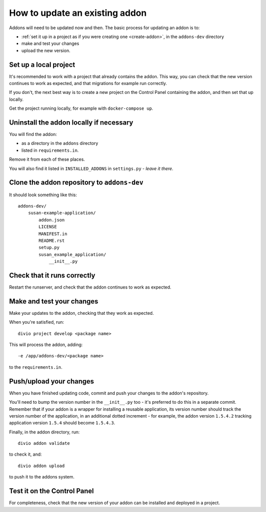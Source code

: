 .. _update-addon:

How to update an existing addon
===============================

Addons will need to be updated now and then. The basic process for updating an addon is to:

* :ref:`set it up in a project as if you were creating one <create-addon>`, in the ``addons-dev``
  directory
* make and test your changes
* upload the new version.


Set up a local project
----------------------

It's recommended to work with a project that already contains the addon. This way, you can check
that the new version continues to work as expected, and that migrations for example run correctly.

If you don't, the next best way is to create a new project on the Control Panel containing the
addon, and then set that up locally.

Get the project running locally, for example with ``docker-compose up``.


Uninstall the addon locally if necessary
----------------------------------------

You will find the addon:

*  as a directory in the ``addons`` directory
* listed in ``requirements.in``.

Remove it from each of these places.

You will also find it listed in ``INSTALLED_ADDONS`` in ``settings.py`` - *leave it there*.


Clone the addon repository to ``addons-dev``
--------------------------------------------

It should look something like this::

    addons-dev/
        susan-example-application/
            addon.json
            LICENSE
            MANIFEST.in
            README.rst
            setup.py
            susan_example_application/
                __init__.py


Check that it runs correctly
----------------------------

Restart the runserver, and check that the addon continues to work as expected.


Make and test your changes
--------------------------

Make your updates to the addon, checking that they work as expected.

When you're satisfied, run::

    divio project develop <package name>

This will process the addon, adding::

    -e /app/addons-dev/<package name>

to the ``requirements.in``.


Push/upload your changes
------------------------

When you have finished updating code, commit and push your changes to the addon's repository.

You'll need to bump the version number in the ``__init__.py`` too - it's preferred to do this in a
separate commit. Remember that if your addon is a wrapper for installing a reusable application,
its version number should track the version number of the application, in an additional dotted
increment - for example, the addon version ``1.5.4.2`` tracking application version ``1.5.4``
should become ``1.5.4.3``.

Finally, in the addon directory, run::

    divio addon validate

to check it, and::

    divio addon upload

to push it to the addons system.


Test it on the Control Panel
----------------------------

For completeness, check that the new version of your addon can be installed and deployed in a
project.

